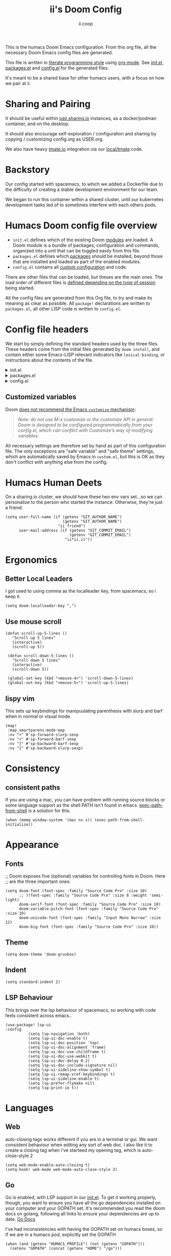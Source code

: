 :DOC-CONFIG:
# Tangle by default to config.el, which is the most common case
#+property: header-args:emacs-lisp :tangle config.el
#+property: header-args:elisp+ :results silent :tangle config.el
#+property: header-args :mkdirp yes :comments no
#+startup: fold
:END:
#+title: ii's Doom Config
#+author: ii.coop
#+email: humacs@ii.coop
#+attr_html: :style max-width:30%;
[[file:splash/kubemacs.png]]

This is the humacs Doom Emacs configuration. From this org file, all the necessary Doom Emacs config files are generated.

This file is written in [[https://leanpub.com/lit-config][literate programming style]] using [[https://orgmode.org/][org-mode]]. See [[file:init.el][init.el]], [[file:packages.el][packages.el]] and [[file:config.el][config.el]] for the generated files.

It's meant to be a shared base for other humacs users, with a focus on how we pair at ii.

* Sharing and Pairing

It should be useful within [[https://pair.sharing.io][pair.sharing.io]] instances, as a docker/podman container, and on the desktop.

It should also encourage self-exploration / configuration and sharing by copying / customizing config.org as USER.org.

We also have heavy [[https://tmate.io][tmate.io]] integration via our [[file:local/tmate][local/tmate]] code.

* Backstory

Our config started with spacemacs, to which we added a Dockerfile due to the difficulty of creating a stable development environment for our team.

We began to run this container within a shared cluster, until our kubernetes development tasks led of to sometimes interfere with each others pods.

* Humacs Doom config file overview

- =init.el= defines which of the existing Doom [[https://github.com/hlissner/doom-emacs/blob/develop/docs/getting_started.org#modules][modules]] are loaded. A Doom module is a bundle of packages, configuration and commands, organized into a unit that can be toggled easily from this file.
- =packages.el= defines which [[https://github.com/hlissner/doom-emacs/blob/develop/docs/getting_started.org#package-management][packages]] should be installed, beyond those that are installed and loaded as part of the enabled modules.
- =config.el= contains all [[https://github.com/hlissner/doom-emacs/blob/develop/docs/getting_started.org#configuring-doom][custom configuration]] and code.

There are other files that can be loaded, but theses are the main ones. The load order of different files is [[https://github.com/hlissner/doom-emacs/blob/develop/docs/getting_started.org#load-order][defined depending on the type of session]] being started.

All the config files are generated from this Org file, to try and make its meaning as clear as possible. All =package!= declarations are written to =packages.el=, all other LISP code is written to =config.el=.

* Config file headers

We start by simply defining the standard headers used by the three files. These headers come from the initial files generated by =doom install=, and contain either some Emacs-LISP relevant indicators like =lexical-binding=, or instructions about the contents of the file.

#+html: <details><summary>init.el</summary>
#+begin_src emacs-lisp :tangle init.el
;;; init.el -*- lexical-binding: t; -*-

;; DO NOT EDIT THIS FILE DIRECTLY
;; This is a file generated from a literate programing source file located at
;; https://github.com/humacs/.doom.d/-/blob/master/config.org
;; You should make any changes there and regenerate it from Emacs org-mode
;; using org-babel-tangle (C-c C-v t)

;; This file controls what Doom modules are enabled and what order they load
;; in. Remember to run 'doom sync' after modifying it!

;; NOTE Press 'SPC h d h' (or 'C-h d h' for non-vim users) to access Doom's
;;      documentation. There you'll find a "Module Index" link where you'll find
;;      a comprehensive list of Doom's modules and what flags they support.

;; NOTE Move your cursor over a module's name (or its flags) and press 'K' (or
;;      'C-c c k' for non-vim users) to view its documentation. This works on
;;      flags as well (those symbols that start with a plus).
;;
;;      Alternatively, press 'gd' (or 'C-c c d') on a module to browse its
;;      directory (for easy access to its source code).
#+end_src
#+html: </details>

#+html: <details><summary>packages.el</summary>
#+begin_src emacs-lisp :tangle packages.el
;; -*- no-byte-compile: t; -*-
;;; $DOOMDIR/packages.el

;; DO NOT EDIT THIS FILE DIRECTLY
;; This is a file generated from a literate programing source file located at
;; https://gitlab.com/zzamboni/dot-doom/-/blob/master/doom.org
;; You should make any changes there and regenerate it from Emacs org-mode
;; using org-babel-tangle (C-c C-v t)

;; To install a package with Doom you must declare them here and run 'doom sync'
;; on the command line, then restart Emacs for the changes to take effect -- or
;; use 'M-x doom/reload'.

;; To install SOME-PACKAGE from MELPA, ELPA or emacsmirror:
;;(package! some-package)

;; To install a package directly from a remote git repo, you must specify a
;; `:recipe'. You'll find documentation on what `:recipe' accepts here:
;; https://github.com/raxod502/straight.el#the-recipe-format
;;(package! another-package
;;  :recipe (:host github :repo "username/repo"))

;; If the package you are trying to install does not contain a PACKAGENAME.el
;; file, or is located in a subdirectory of the repo, you'll need to specify
;; `:files' in the `:recipe':
;;(package! this-package
;;  :recipe (:host github :repo "username/repo"
;;           :files ("some-file.el" "src/lisp/*.el")))

;; If you'd like to disable a package included with Doom, you can do so here
;; with the `:disable' property:
;;(package! builtin-package :disable t)

;; You can override the recipe of a built in package without having to specify
;; all the properties for `:recipe'. These will inherit the rest of its recipe
;; from Doom or MELPA/ELPA/Emacsmirror:
;;(package! builtin-package :recipe (:nonrecursive t))
;;(package! builtin-package-2 :recipe (:repo "myfork/package"))

;; Specify a `:branch' to install a package from a particular branch or tag.
;; This is required for some packages whose default branch isn't 'master' (which
;; our package manager can't deal with; see raxod502/straight.el#279)
;;(package! builtin-package :recipe (:branch "develop"))

;; Use `:pin' to specify a particular commit to install.
;;(package! builtin-package :pin "1a2b3c4d5e")

;; Doom's packages are pinned to a specific commit and updated from release to
;; release. The `unpin!' macro allows you to unpin single packages...
;;(unpin! pinned-package)
;; ...or multiple packages
;;(unpin! pinned-package another-pinned-package)
;; ...Or *all* packages (NOT RECOMMENDED; will likely break things)
;;(unpin! t)
#+end_src
#+html: </details>

#+html: <details><summary>config.el</summary>
#+begin_src emacs-lisp :tangle config.el
;;; $DOOMDIR/config.el -*- lexical-binding: t; -*-

;; DO NOT EDIT THIS FILE DIRECTLY
;; This is a file generated from a literate programing source file located at
;; https://gitlab.com/zzamboni/dot-doom/-/blob/master/doom.org
;; You should make any changes there and regenerate it from Emacs org-mode
;; using org-babel-tangle (C-c C-v t)

;; Place your private configuration here! Remember, you do not need to run 'doom
;; sync' after modifying this file!

;; Some functionality uses this to identify you, e.g. GPG configuration, email
;; clients, file templates and snippets.
;; (setq user-full-name "John Doe"
;;      user-mail-address "john@doe.com")

;; Doom exposes five (optional) variables for controlling fonts in Doom. Here
;; are the three important ones:
;;
;; + `doom-font'
;; + `doom-variable-pitch-font'
;; + `doom-big-font' -- used for `doom-big-font-mode'; use this for
;;   presentations or streaming.
;;
;; They all accept either a font-spec, font string ("Input Mono-12"), or xlfd
;; font string. You generally only need these two:
;; (setq doom-font (font-spec :family "monospace" :size 12 :weight 'semi-light)
;;       doom-variable-pitch-font (font-spec :family "sans" :size 13))

;; There are two ways to load a theme. Both assume the theme is installed and
;; available. You can either set `doom-theme' or manually load a theme with the
;; `load-theme' function. This is the default:
;; (setq doom-theme 'doom-one)

;; If you use `org' and don't want your org files in the default location below,
;; change `org-directory'. It must be set before org loads!
;; (setq org-directory "~/org/")

;; This determines the style of line numbers in effect. If set to `nil', line
;; numbers are disabled. For relative line numbers, set this to `relative'.
;; (setq display-line-numbers-type t)

;; Here are some additional functions/macros that could help you configure Doom:
;;
;; - `load!' for loading external *.el files relative to this one
;; - `use-package!' for configuring packages
;; - `after!' for running code after a package has loaded
;; - `add-load-path!' for adding directories to the `load-path', relative to
;;   this file. Emacs searches the `load-path' when you load packages with
;;   `require' or `use-package'.
;; - `map!' for binding new keys
;;
;; To get information about any of these functions/macros, move the cursor over
;; the highlighted symbol at press 'K' (non-evil users must press 'C-c c k').
;; This will open documentation for it, including demos of how they are used.
;;
;; You can also try 'gd' (or 'C-c c d') to jump to their definition and see how
;; they are implemented.
#+end_src
#+html: </details>

** Customized variables

Doom [[https://github.com/hlissner/doom-emacs/blob/develop/docs/getting_started.org#configure][does not recommend the Emacs =customize= mechanism]]:

#+begin_quote
/Note: do not use M-x customize or the customize API in general. Doom is designed to be configured programmatically from your config.el, which can conflict with Customize’s way of modifying variables./
#+end_quote

All necessary settings are therefore set by hand as part of this configuration file. The only exceptions are "safe variable" and "safe theme" settings, which are automatically saved by Emacs in =custom.el=, but this is OK as they don't conflict with anything else from the config.

* Humacs Human Deets
On a sharing.io cluster, we should have these two env vars set...so we can personalize to the person who started the instance.
Otherwise, they're just a friend.
#+BEGIN_SRC elisp
(setq user-full-name (if (getenv "GIT_AUTHOR_NAME")
                         (getenv "GIT_AUTHOR_NAME")
                       "ii friend")
      user-mail-address (if (getenv "GIT_COMMIT_EMAIL")
                            (getenv "GIT_COMMIT_EMAIL")
                          "ii*ii.ii"))
#+END_SRC

* Ergonomics
** Better Local Leaders
I got used to using comma as the localleader key, from spacemacs, so i keep it.
#+BEGIN_SRC elisp
(setq doom-localleader-key ",")
#+END_SRC
** Use mouse scroll
#+BEGIN_SRC elisp
 (defun scroll-up-5-lines ()
    "Scroll up 5 lines"
    (interactive)
    (scroll-up 5))

  (defun scroll-down-5-lines ()
    "Scroll down 5 lines"
    (interactive)
    (scroll-down 5))

  (global-set-key (kbd "<mouse-4>") 'scroll-down-5-lines)
  (global-set-key (kbd "<mouse-5>") 'scroll-up-5-lines)
#+END_SRC

** lispy vim
This sets up keybindings for manipuulating parenthesis with slurp and barf when in normal or visual mode.

#+NAME: Setup Lispy Vim Bindings
#+BEGIN_SRC elisp
(map!
 :map smartparens-mode-map
 :nv ">" #'sp-forward-slurp-sexp
 :nv "<" #'sp-forward-barf-sexp
 :nv "}" #'sp-backward-barf-sexp
 :nv "{" #'sp-backward-slurp-sexp)
#+END_SRC

* Consistency
** consistent paths
If you are using a mac, you can have  problem with running source blocks or some language support as the shell PATH isn't found in emacs. [[https://github.com/purcell/exec-path-from-shell][exec-path-from-shell]] is a solution for this.
#+BEGIN_SRC elisp
(when (memq window-system '(mac ns x)) (exec-path-from-shell-initialize))
#+END_SRC
* Appearance
** Fonts
;; Doom exposes five (optional) variables for controlling fonts in Doom. Here
;; are the three important ones:
#+BEGIN_SRC elisp
(setq doom-font (font-spec :family "Source Code Pro" :size 10)
      ;; )(font-spec :family "Source Code Pro" :size 8 :weight 'semi-light)
      doom-serif-font (font-spec :family "Source Code Pro" :size 10)
      doom-variable-pitch-font (font-spec :family "Source Code Pro" :size 10)
      doom-unicode-font (font-spec :family "Input Mono Narrow" :size 12)
      doom-big-font (font-spec :family "Source Code Pro" :size 10))
#+END_SRC
** Theme
#+BEGIN_SRC elisp
(setq doom-theme 'doom-gruvbox)
#+END_SRC
** Indent
#+BEGIN_SRC elisp
(setq standard-indent 2)
#+END_SRC
** LSP Behaviour
This brings over the lsp behaviour of spacemacs, so working with code feels consistent across emacs..
#+NAME: Setup LSP-UI
#+BEGIN_SRC elisp
(use-package! lsp-ui
:config
          (setq lsp-navigation 'both)
          (setq lsp-ui-doc-enable t)
          (setq lsp-ui-doc-position 'top)
          (setq lsp-ui-doc-alignment 'frame)
          (setq lsp-ui-doc-use-childframe t)
          (setq lsp-ui-doc-use-webkit t)
          (setq lsp-ui-doc-delay 0.2)
          (setq lsp-ui-doc-include-signature nil)
          (setq lsp-ui-sideline-show-symbol t)
          (setq lsp-ui-remap-xref-keybindings t)
          (setq lsp-ui-sideline-enable t)
          (setq lsp-prefer-flymake nil)
          (setq lsp-print-io t))
#+END_SRC
* Languages
** Web
auto-closing tags works different if you are in a terminal or gui.  We want consistent behaviour when editing any sort of web doc.
I also like it to create a closing tag when i've starteed my opening tag, which is auto-close-style 2
#+BEGIN_SRC elisp
(setq web-mode-enable-auto-closing t)
(setq-hook! web-mode web-mode-auto-close-style 2)
#+END_SRC
** Go
Go is enabled, with LSP support in our [[file:init.el][init.el]].  To get it working properly, though, you want to ensure you have all the go dependencies installed on your computer and your GOPATH set. It's recommended you read the doom docs on golang, following all links to ensure your dependencies are up to date.
[[file:~/humacs/doom-emacs/modules/lang/go/README.org][Go Docs]]

I've had inconsistencies with having the GOPATH set on humacs boxes, so if we are in a humacs pod, explicitly set the GOPATH
#+NAME: Set GOPATH on humacs boxes
#+BEGIN_SRC elisp
(when (and (getenv "HUMACS_PROFILE") (not (getenv "GOPATH")))
  (setenv "GOPATH" (concat (getenv "HOME") "/go")))
#+END_SRC
** Vue
Tried out vue-mode, but it was causing more problems than benefits and doesn't seem to do much beyond what web-mode plus vue-lsp support would do.
So, following [[https://genehack.blog/2020/08/web-mode-eglot-vetur-vuejs-=-happy/][Gene Hack's Blog Post]], we'll create our own mode, that just inherits all of web-mode and adds lsp.
This requires for [[https://npmjs.com/vls][vls]] to be installed.
#+BEGIN_SRC elisp
(define-derived-mode ii-vue-mode web-mode "iiVue"
  "A major mode derived from web-mode, for editing .vue files with LSP support.")
(add-to-list 'auto-mode-alist '("\\.vue\\'" . ii-vue-mode))
(add-hook 'ii-vue-mode-hook #'lsp!)
#+END_SRC
* Org
Various settings specific to org-mode to satisfy our preferences
** Show properties when cycling through subtrees
This is an adjustment to the default hook, which hides drawers by default
#+BEGIN_SRC elisp
(setq org-cycle-hook
      ' (org-cycle-hide-archived-subtrees
         org-cycle-show-empty-lines
         org-optimize-window-after-visibility-change))
#+END_SRC

** ASCII colours on shell results
#+BEGIN_SRC elisp
(defun ek/babel-ansi ()
  (when-let ((beg (org-babel-where-is-src-block-result nil nil)))
    (save-excursion
      (goto-char beg)
      (when (looking-at org-babel-result-regexp)
        (let ((end (org-babel-result-end))
              (ansi-color-context-region nil))
          (ansi-color-apply-on-region beg end))))))
(add-hook 'org-babel-after-execute-hook 'ek/babel-ansi)
#+END_SRC
** Power up Org Experience

#+begin_src elisp
(setq org-ellipsis " ▼")
(setq org-superstar-headline-bullets-list '("◉" "○" "◉" "○"))

(after! org
  (setq org-tags-column -80))
#+end_src

* Literate!
** SQL
#+BEGIN_SRC elisp
(setq org-babel-default-header-args:sql-mode
      '((:results . "replace code")
        (:product . "postgres")
        (:wrap . "SRC example")))
#+END_SRC
** Go
#+BEGIN_SRC elisp
(setq org-babel-default-header-args:go
      '((:results . "replace code")
        (:wrap . "SRC example")))
#+END_SRC
** OSC52 (copy over ssh/terminal)
#+BEGIN_SRC elisp
(after! osc52e
  (osc52-set-cut-function)
  )
#+END_SRC
** Pairing
#+BEGIN_SRC elisp
(use-package! graphviz-dot-mode)
(use-package! sql)
(use-package! sql-indent)
(use-package! osc52e)
(use-package! iterm)
(use-package! ob-tmate)
(use-package! bigquery-mode)
#+END_SRC
** Exporting
#+BEGIN_SRC elisp
(require 'ox-gfm)
#+END_SRC

** Sane Org Defaults
In addition to the org defaults, we wanna make sure our exports include results, but that we dont' try to run all our tamte commands again.
#+BEGIN_SRC elisp
(setq org-babel-default-header-args
      '((:session . "none")
        (:results . "replace code")
        (:comments . "org")
        (:exports . "both")
        (:eval . "never-export")
        (:tangle . "no")))

(setq org-babel-default-header-args:shell
      '((:results . "output code verbatim replace")
        (:wrap . "example")))
#+END_SRC
** Support Big Query
#+begin_src elisp
(defun ii-sql-comint-bq (product options &optional buf-name)
  "Create a bq shell in a comint buffer."
  ;; We may have 'options' like database later
  ;; but for the most part, ensure bq command works externally first
  (sql-comint product options buf-name)
  )
(defun ii-sql-bq (&optional buffer)
  "Run bq by Google as an inferior process."
  (interactive "P")
  (sql-product-interactive 'bq buffer)
  )
(after! sql
  (sql-add-product 'bq "Google Big Query"
                   :free-software nil
                   ;; :font-lock 'bqm-font-lock-keywords ; possibly later?
                   ;; :syntax-alist 'bqm-mode-syntax-table ; invalid
                   :prompt-regexp "^[[:alnum:]-]+> "
                   ;; I don't think we have a continuation prompt
                   ;; but org-babel-execute:sql-mode requires it
                   ;; otherwise re-search-forward errors on nil
                   ;; when it requires a string
                   :prompt-cont-regexp "3a83b8c2z93c89889a4c98r2z34"
                   ;; :prompt-length 9 ; can't precalculate this
                   :sqli-program "bq"
                   :sqli-login nil ; probably just need to preauth
                   :sqli-options '("shell" "--quiet" "--format" "pretty")
                   :sqli-comint-func 'ii-sql-comint-bq
                 )
  )
#+end_src

* Snippets
These are helpful text expanders made with yasnippet
** org-mode
*** Blog Property
Creates a property drawer with all the necessary info for our blog.
#+BEGIN_SRC snippet :tangle snippets/org-mode/blog
# -*- snippet -*-
# name: blog
# key: <blog
# --
,** ${1:Enter Title}
   :PROPERTIES:
   :EXPORT_FILE_NAME:  ${1:$(downcase(replace-regexp-in-string " " "-" yas-text))}
   :EXPORT_DATE: `(format-time-string "%Y-%m-%d")`
   :EXPORT_HUGO_MENU: :menu "main"
   :EXPORT_HUGO_CUSTOM_FRONT_MATTER: :summary "${2:No Summary Provided}"
   :END:
   ${3:"Enter Tags"$(unless yas-modified-p (progn (counsel-org-tag)(kill-whole-line)))}
#+END_SRC

* Dashboard
** Banners
#+begin_src elisp
(setq
      ;; user-banners-dir
      ;; doom-dashboard-banner-file "img/kubemacs.png"
      doom-dashboard-banner-dir (concat humacs-spacemacs-directory  (convert-standard-filename "/banners/"))
      doom-dashboard-banner-file "img/kubemacs.png"
      fancy-splash-image (concat doom-dashboard-banner-dir doom-dashboard-banner-file)
      )
#+end_src
* ii tools
** ssh find agent
#+BEGIN_SRC elisp
(defun ssh-find-agent ()
"Look for a running SSH agent on the host machine, and set it as our SSH_AUTH_SOCK.
This is useful for pushing changes to git repos using your ssh key, or for tramping in an org file to a remote machine.
It assumes you've added an ssh-agent and, if on a remote machine, forwarded it to that machine.
For more info, see: https://www.ssh.com/ssh/agent
This function is INTERACTIVE."
  (interactive)
  (setenv "SSH_AUTH_SOCK" (shell-command-to-string "find /tmp /run/host/tmp/ -type s -regex '.*/ssh-.*/agent..*$' 2> /dev/null | tail -n 1 | tr -d '\n'"))
  (message (getenv "SSH_AUTH_SOCK")))
#+END_SRC
** Timesheets
#+NAME: iso-week-to-time
#+BEGIN_SRC elisp
(defun iso-week-to-time (year week day)
  (pcase-let ((`(,m ,d ,y)
               (calendar-gregorian-from-absolute
                (calendar-iso-to-absolute (list week day year)))))
    (encode-time 0 0 0 d m y)))

(define-skeleton ii-timesheet-skel
  "Prompt the week and year before generating ii timesheet for the user."
  ""
  (text-mode)
  > "#+TITLE: Timesheet: Week " (setq v1 (skeleton-read "Timesheet Week? "))
  ", " (setq v2 (format-time-string "%Y"))
  " (" (getenv "USER") ")" \n
  > "#+AUTHOR: " (getenv "USER") \n
  > " " \n
  > "Please refer to the instructions in ii-timesheet.org as required." \n
  > " " \n
  > "* Week Summary" \n
  > " " _ \n
  > "#+BEGIN: clocktable :scope file :block thisweek :maxlevel 2 :emphasise t :tags t :formula %" \n
  > "#+END" \n
  > " " \n

  > "* " (format-time-string "%B %e, %Y" (iso-week-to-time (string-to-number v2) (string-to-number v1) 1)) \n
  > "** Task X" \n
  > "* " (format-time-string "%B %e, %Y" (iso-week-to-time (string-to-number v2) (string-to-number v1) 2)) \n
  > "** Task X" \n
  > "* " (format-time-string "%B %e, %Y" (iso-week-to-time (string-to-number v2) (string-to-number v1) 3)) \n
  > "** Task X" \n
  > "* " (format-time-string "%B %e, %Y" (iso-week-to-time (string-to-number v2) (string-to-number v1) 4)) \n
  > "** Task X" \n
  > "* " (format-time-string "%B %e, %Y" (iso-week-to-time (string-to-number v2) (string-to-number v1) 5)) \n
  > "** Task X" \n
  > " " \n
  (org-mode)
  (save-buffer))
#+END_SRC

#+NAME: ii-timesheet
#+BEGIN_SRC elisp
(defun ii-timesheet ()
  "Create a timesheet buffer and insert skel as defined in ii-timesheet-skel.
   This function is INTERACTIVE."
  (interactive)
  (require 'cal-iso)
  (switch-to-buffer (get-buffer-create "*ii-timesheet*"))
  (ii-timesheet-skel))
#+END_SRC
* Startup Buffers
#+BEGIN_SRC elisp
(setq inhibit-startup-screen nil
      startup-screen-inhibit-startup-screen nil
      )
#+END_SRC
* packages.el
** Theme Packages
#+BEGIN_SRC elisp :tangle packages.el
(message "humacs doom-config/packages.el")
(package! almost-mono-themes)
#+END_SRC
** Org Packages
#+BEGIN_SRC elisp :tangle packages.el
(use-package! org-roam-protocol
  :after org-protocol)
(package! ob-sql-mode)
(package! ob-elixir)
(package! ob-tmux)
(package! ox-gfm) ; org dispatch github flavoured markdown
#+END_SRC
** Language Packages
#+BEGIN_SRC elisp :tangle packages.el
(package! sql)
(package! sql-indent)
(package! bigquery-mode
   :recipe (:local-repo "local/bigquery-mode"))
(package! graphviz-dot-mode)
(package! feature-mode)
(package! kubernetes)
(package! kubernetes-evil)
;; :build (:not compile) so we can edit in place
#+END_SRC
** Pairing Packages
#+BEGIN_SRC elisp :tangle packages.el
(package! osc52e
  :recipe (:local-repo "local/osc52e"
           :build (:not compile) ; for recent doom versions
           ; :no-byte-compile t ; for older doom versions
           ))
(package! iterm
  :recipe (:local-repo "local/iterm"
           :build (:not compile)
           ))
(package! ob-tmate
   :recipe (:local-repo "local/ob-tmate"
            :build (:not compile)
           ))
#+END_SRC
** More Packages
#+BEGIN_SRC elisp :tangle packages.el
(package! exec-path-from-shell)
(package! tomatinho)
#+END_SRC
* init.el
** doom!heading
#+BEGIN_SRC elisp :tangle init.el
;; ~/humacs/doom-config/default-init.el -*- lexical-binding: t; -*-
(message "humacs doom-config/init.el")
(doom!
#+END_SRC
** doom!input
#+BEGIN_SRC elisp :tangle init.el
:input
;;chinese
;;japanese
#+END_SRC
** doom!os
#+BEGIN_SRC elisp :tangle init.el
:os
macos             ; MacOS-specific commands
(tty +osc)
#+END_SRC
** doom!completion
#+BEGIN_SRC elisp :tangle init.el
:completion
company           ; the ultimate code completion backend
helm              ; the *other* search engine for love and life
;;ido               ; the other *other* search engine...
ivy               ; a search engine for love and life
#+END_SRC
** doom!ui
#+BEGIN_SRC elisp :tangle init.el
:ui
deft              ; notational velocity for Emacs
doom              ; what makes DOOM look the way it does
doom-dashboard    ; a nifty splash screen for Emacs
doom-quit         ; DOOM quit-message prompts when you quit Emacs
;;(emoji +unicode)  ; 🙂
;;fill-column       ; a `fill-column' indicator
hl-todo           ; highlight TODO/FIXME/NOTE/DEPRECATED/HACK/REVIEW
;;hydra
;;indent-guides     ; highlighted indent columns
;;ligatures         ; ligatures and symbols to make your code pretty again
;;minimap           ; show a map of the code on the side
modeline          ; snazzy, Atom-inspired modeline, plus API
;;nav-flash         ; blink cursor line after big motions
;;neotree           ; a project drawer, like NERDTree for vim
ophints           ; highlight the region an operation acts on
(popup +defaults)   ; tame sudden yet inevitable temporary windows
;;tabs              ; a tab bar for Emacs
treemacs          ; a project drawer, like neotree but cooler
unicode           ; extended unicode support for various languages
window-select     ; visually switch windows
vc-gutter         ; vcs diff in the fringe
vi-tilde-fringe   ; fringe tildes to mark beyond EOB
workspaces        ; tab emulation, persistence & separate workspaces
zen               ; distraction-free coding or writing
#+END_SRC
** doom!editor
#+BEGIN_SRC elisp :tangle init.el
:editor
(evil +everywhere)  ; come to the dark side, we have cookies
file-templates      ; auto-snippets for empty files
fold                ; (nigh) universal code folding
(format +onsave)  ; automated prettiness
;;god               ; run Emacs commands without modifier keys
;;lispy             ; vim for lisp, for people who don't like vim
multiple-cursors  ; editing in many places at once
;;objed             ; text object editing for the innocent
;;parinfer          ; turn lisp into python, sort of
;;rotate-text       ; cycle region at point between text candidates
snippets            ; my elves. They type so I don't have to
word-wrap           ; soft wrapping with language-aware indent
#+END_SRC
** doom!emacs
#+BEGIN_SRC elisp :tangle init.el
:emacs
dired             ; making dired pretty [functional]
electric          ; smarter, keyword-based electric-indent
ibuffer         ; interactive buffer management
(undo +tree)      ; persistent, smarter undo for your inevitable mistakes
vc                ; version-control and Emacs, sitting in a tree
#+END_SRC
** doom!term
#+BEGIN_SRC elisp :tangle init.el
:term
eshell            ; the elisp shell that works everywhere
;;shell             ; simple shell REPL for Emacs
;;term              ; basic terminal emulator for Emacs
;;vterm             ; the best terminal emulation in Emacs
#+END_SRC
** doom!checkers
#+BEGIN_SRC elisp :tangle init.el
:checkers
syntax              ; tasing you for every semicolon you forget
;;spell             ; tasing you for misspelling mispelling
;;grammar           ; tasing grammar mistake every you make
#+END_SRC
** doom!tools
#+BEGIN_SRC elisp :tangle init.el
:tools
;;ansible
debugger          ; FIXME stepping through code, to help you add bugs
direnv
docker
editorconfig      ; let someone else argue about tabs vs spaces
ein               ; tame Jupyter notebooks with emacs
(eval +overlay)     ; run code, run (also, repls)
;;gist              ; interacting with github gists
lookup              ; navigate your code and its documentation
(lsp +peek)
magit             ; a git porcelain for Emacs
make              ; run make tasks from Emacs
pass              ; password manager for nerds
;; pdf               ; pdf enhancements
;;prodigy           ; FIXME managing external services & code builders
rgb               ; creating color strings
;;taskrunner        ; taskrunner for all your projects
terraform         ; infrastructure as code
tmux              ; an API for interacting with tmux
;;upload            ; map local to remote projects via ssh/ftp
#+END_SRC
** doom!lang
#+BEGIN_SRC elisp :tangle init.el
:lang
;;agda              ; types of types of types of types...
;;cc                ; C/C++/Obj-C madness
clojure             ; java with a lisp
;;common-lisp       ; if you've seen one lisp, you've seen them all
;;coq               ; proofs-as-programs
;;crystal           ; ruby at the speed of c
;;csharp            ; unity, .NET, and mono shenanigans
;;data              ; config/data formats
;;(dart +flutter)   ; paint ui and not much else
elixir              ; erlang done right
;;elm               ; care for a cup of TEA?
emacs-lisp          ; drown in parentheses
erlang              ; an elegant language for a more civilized age
;;ess               ; emacs speaks statistics
;;faust             ; dsp, but you get to keep your soul
;;fsharp            ; ML stands for Microsoft's Language
;;fstar             ; (dependent) types and (monadic) effects and Z3
;;gdscript          ; the language you waited for
(go +lsp)           ; the hipster dialect
;;(haskell +dante)  ; a language that's lazier than I am
;;hy                ; readability of scheme w/ speed of python
;;idris             ;
json                ; At least it ain't XML
;;(java +meghanada) ; the poster child for carpal tunnel syndrome
javascript          ; all(hope(abandon(ye(who(enter(here))))))
;;julia             ; a better, faster MATLAB
;;kotlin            ; a better, slicker Java(Script)
latex               ; writing papers in Emacs has never been so fun
;;lean
;;factor
;;ledger            ; an accounting system in Emacs
lua               ; one-based indices? one-based indices
markdown            ; writing docs for people to ignore
;;nim               ; python + lisp at the speed of c
;;nix               ; I hereby declare "nix geht mehr!"
;;ocaml             ; an objective camel
;; org               ; organize your plain life in plain text
;; (org +pretty )

(org                ; organize your plain life in plain text
 +pomodoro          ; timer for time
 +hugo              ; export the pretty
 +hugo              ; export the pretty
 +pretty            ; yessss my pretties! (nice unicode symbols)
 +pandoc            ; export-with-pandoc support
 +present           ; using org-mode for presentations
 +roam)             ; wander around notes

;;php               ; perl's insecure younger brother
plantuml            ; diagrams for confusing people more
;;purescript        ; javascript, but functional
python              ; beautiful is better than ugly
;;qt                ; the 'cutest' gui framework ever
racket              ; a DSL for DSLs
;;raku              ; the artist formerly known as perl6
;;rest              ; Emacs as a REST client
;;rst               ; ReST in peace
(ruby +rails)       ; 1.step {|i| p "Ruby is #{i.even? ? 'love' : 'life'}"}
;;rust              ; Fe2O3.unwrap().unwrap().unwrap().unwrap()
;;scala             ; java, but good
;;scheme            ; a fully conniving family of lisps
sh                ; she sells {ba,z,fi}sh shells on the C xor
;;sml
;;solidity          ; do you need a blockchain? No.
;;swift             ; who asked for emoji variables?
;;terra             ; Earth and Moon in alignment for performance.
web               ; the tubes
yaml              ; JSON, but readable
#+END_SRC
** doom!email
#+BEGIN_SRC elisp :tangle init.el
:email
;;(mu4e +gmail)
;;notmuch
;;(wanderlust +gmail)
#+END_SRC
** doom!app
#+BEGIN_SRC elisp :tangle init.el
:app
calendar
irc               ; how neckbeards socialize
(rss +org)        ; emacs as an RSS reader
;;twitter           ; twitter client https://twitter.com/vnought
#+END_SRC
** doom!config
#+BEGIN_SRC elisp :tangle init.el
:config
;; literate ; disabled because we use org-tangle $USER.org
(default +bindings +smartparens)
;; Note we need this last paren to close out the (doom!... sexp)
)
  #+END_SRC
